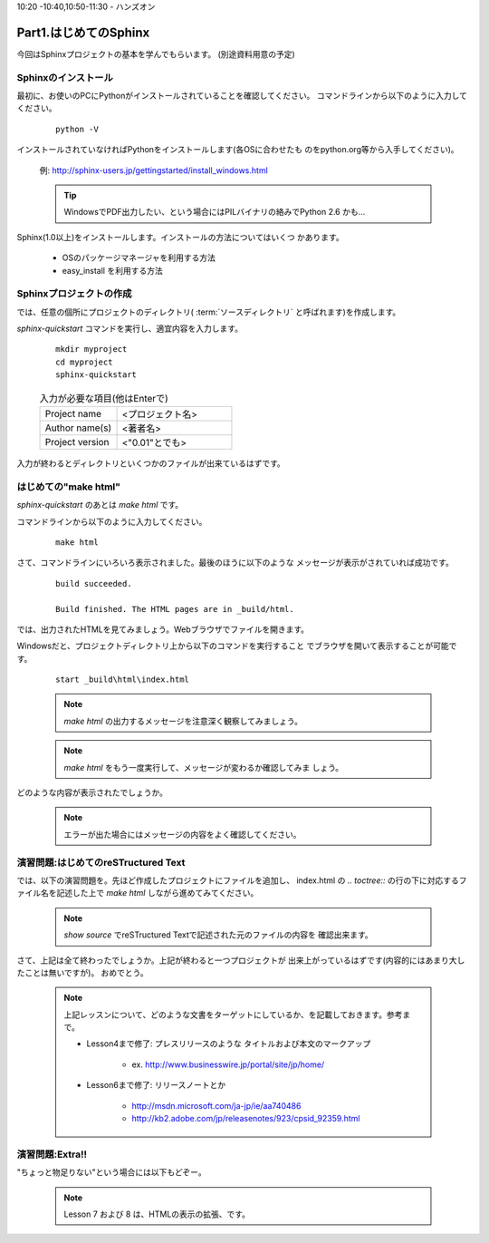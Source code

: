 .. _label-part1:

10:20 -10:40,10:50-11:30 - ハンズオン

Part1.はじめてのSphinx
========================

今回はSphinxプロジェクトの基本を学んでもらいます。
(別途資料用意の予定)

Sphinxのインストール
------------------------

最初に、お使いのPCにPythonがインストールされていることを確認してください。
コマンドラインから以下のように入力してください。

   ::

      python -V

インストールされていなければPythonをインストールします(各OSに合わせたも
のをpython.org等から入手してください)。

   例: http://sphinx-users.jp/gettingstarted/install_windows.html

   .. tip::

      WindowsでPDF出力したい、という場合にはPILバイナリの絡みでPython 2.6
      かも…


Sphinx(1.0以上)をインストールします。インストールの方法についてはいくつ
かあります。

   * OSのパッケージマネージャを利用する方法
   * easy_install を利用する方法


Sphinxプロジェクトの作成
------------------------

では、任意の個所にプロジェクトのディレクトリ( :term:`ソースディレクトリ`
と呼ばれます)を作成します。

`sphinx-quickstart` コマンドを実行し、適宜内容を入力します。

   :: 

      mkdir myproject
      cd myproject
      sphinx-quickstart


   .. list-table:: 入力が必要な項目(他はEnterで)
      :widths: 40, 60
     

      * - Project name
        - <プロジェクト名>
      * - Author name(s)
        - <著者名>
      * - Project version
        - <"0.01"とでも>


入力が終わるとディレクトリといくつかのファイルが出来ているはずです。


はじめての"make html"
---------------------

`sphinx-quickstart` のあとは `make html` です。

コマンドラインから以下のように入力してください。

   ::

      make html

さて、コマンドラインにいろいろ表示されました。最後のほうに以下のような
メッセージが表示がされていれば成功です。

   ::

      build succeeded.
      
      Build finished. The HTML pages are in _build/html.

では、出力されたHTMLを見てみましょう。Webブラウザでファイルを開きます。

Windowsだと、プロジェクトディレクトリ上から以下のコマンドを実行すること
でブラウザを開いて表示することが可能です。

   ::

      start _build\html\index.html


   .. note::

      `make html` の出力するメッセージを注意深く観察してみましょう。

   .. note::

      `make html` をもう一度実行して、メッセージが変わるか確認してみま
      しょう。

どのような内容が表示されたでしょうか。

   .. note::

      エラーが出た場合にはメッセージの内容をよく確認してください。


演習問題:はじめてのreSTructured Text
------------------------------------

では、以下の演習問題を。先ほど作成したプロジェクトにファイルを追加し、
index.html の `.. toctree::` の行の下に対応するファイル名を記述した上で
`make html` しながら進めてみてください。

   .. toctree::
      :maxdepth: 1

      part1/lesson0
      part1/lesson1
      part1/lesson2
      part1/lesson3
      part1/lesson4
      part1/lesson5
      part1/lesson6



   .. note::

      `show source` でreSTructured Textで記述された元のファイルの内容を
      確認出来ます。

さて、上記は全て終わったでしょうか。上記が終わると一つプロジェクトが
出来上がっているはずです(内容的にはあまり大したことは無いですが)。
おめでとう。

   .. note::

      上記レッスンについて、どのような文書をターゲットにしているか、を記載しておきます。参考まで。

      * Lesson4まで修了: プレスリリースのような タイトルおよび本文のマークアップ
   
         * ex. http://www.businesswire.jp/portal/site/jp/home/ 

      * Lesson6まで修了: リリースノートとか
   
         * http://msdn.microsoft.com/ja-jp/ie/aa740486
         * http://kb2.adobe.com/jp/releasenotes/923/cpsid_92359.html


演習問題:Extra!!
------------------------------------

"ちょっと物足りない"という場合には以下もどぞー。

   .. toctree::
      :maxdepth: 1

      part1/lesson7
      part1/lesson8

   .. note::

      Lesson 7 および 8 は、HTMLの表示の拡張、です。